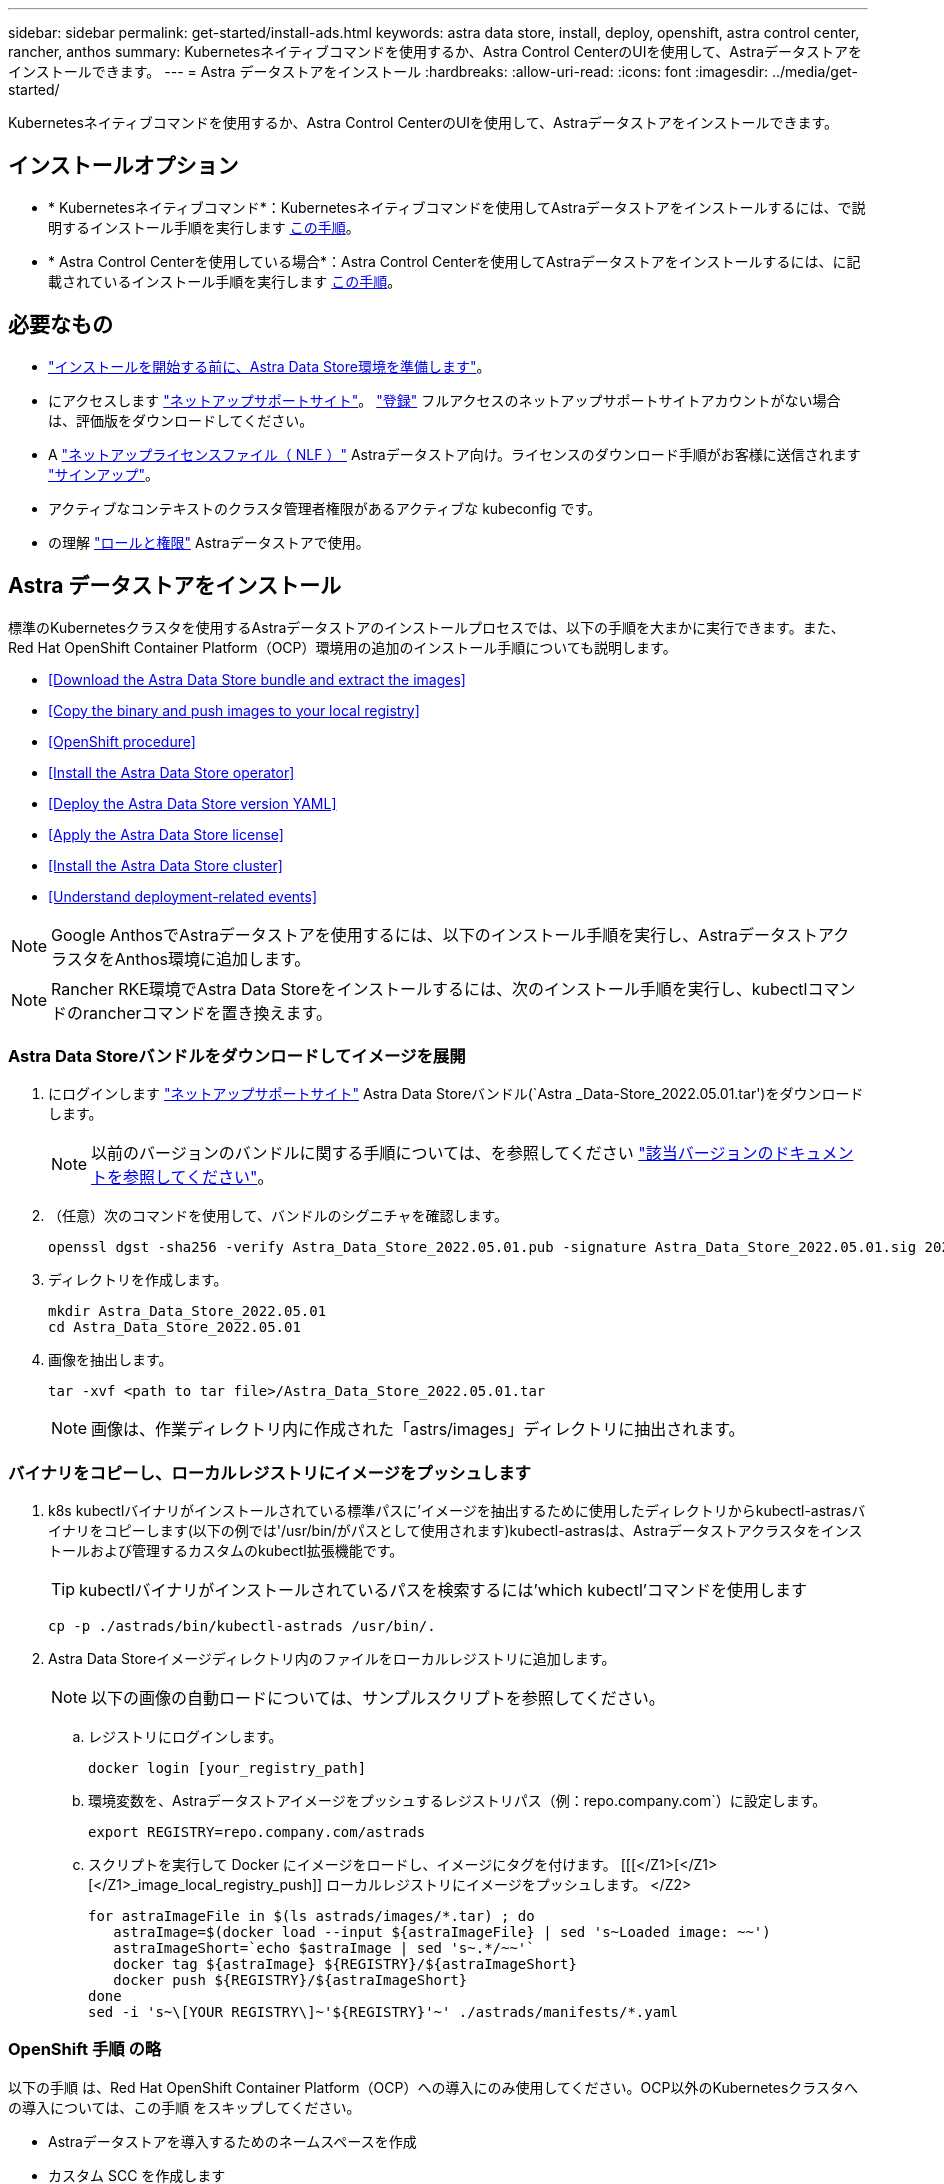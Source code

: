 ---
sidebar: sidebar 
permalink: get-started/install-ads.html 
keywords: astra data store, install, deploy, openshift, astra control center, rancher, anthos 
summary: Kubernetesネイティブコマンドを使用するか、Astra Control CenterのUIを使用して、Astraデータストアをインストールできます。 
---
= Astra データストアをインストール
:hardbreaks:
:allow-uri-read: 
:icons: font
:imagesdir: ../media/get-started/


Kubernetesネイティブコマンドを使用するか、Astra Control CenterのUIを使用して、Astraデータストアをインストールできます。



== インストールオプション

* * Kubernetesネイティブコマンド*：Kubernetesネイティブコマンドを使用してAstraデータストアをインストールするには、で説明するインストール手順を実行します <<Install Astra Data Store,この手順>>。
* * Astra Control Centerを使用している場合*：Astra Control Centerを使用してAstraデータストアをインストールするには、に記載されているインストール手順を実行します <<Install Astra Data Store using Astra Control Center,この手順>>。




== 必要なもの

* link:requirements.html["インストールを開始する前に、Astra Data Store環境を準備します"]。
* にアクセスします https://mysupport.netapp.com/site/products/all/details/astra-data-store/downloads-tab["ネットアップサポートサイト"^]。 https://www.netapp.com/cloud-services/astra/data-store-form/["登録"^] フルアクセスのネットアップサポートサイトアカウントがない場合は、評価版をダウンロードしてください。
* A link:../get-started/requirements.html#licensing["ネットアップライセンスファイル（ NLF ）"] Astraデータストア向け。ライセンスのダウンロード手順がお客様に送信されます https://www.netapp.com/cloud-services/astra/data-store-form["サインアップ"^]。
* アクティブなコンテキストのクラスタ管理者権限があるアクティブな kubeconfig です。
* の理解 link:../get-started/faq-ads.html#installation-and-use-of-astra-data-store-on-a-kubernetes-cluster["ロールと権限"] Astraデータストアで使用。




== Astra データストアをインストール

標準のKubernetesクラスタを使用するAstraデータストアのインストールプロセスでは、以下の手順を大まかに実行できます。また、Red Hat OpenShift Container Platform（OCP）環境用の追加のインストール手順についても説明します。

* <<Download the Astra Data Store bundle and extract the images>>
* <<Copy the binary and push images to your local registry>>
* <<OpenShift procedure>>
* <<Install the Astra Data Store operator>>
* <<Deploy the Astra Data Store version YAML>>
* <<Apply the Astra Data Store license>>
* <<Install the Astra Data Store cluster>>
* <<Understand deployment-related events>>



NOTE: Google AnthosでAstraデータストアを使用するには、以下のインストール手順を実行し、AstraデータストアクラスタをAnthos環境に追加します。


NOTE: Rancher RKE環境でAstra Data Storeをインストールするには、次のインストール手順を実行し、kubectlコマンドのrancherコマンドを置き換えます。



=== Astra Data Storeバンドルをダウンロードしてイメージを展開

. にログインします https://mysupport.netapp.com/site/products/all/details/astra-data-store/downloads-tab["ネットアップサポートサイト"^] Astra Data Storeバンドル(`Astra _Data-Store_2022.05.01.tar')をダウンロードします。
+

NOTE: 以前のバージョンのバンドルに関する手順については、を参照してください link:../ads-earlier-versions.html["該当バージョンのドキュメントを参照してください"]。

. （任意）次のコマンドを使用して、バンドルのシグニチャを確認します。
+
[listing]
----
openssl dgst -sha256 -verify Astra_Data_Store_2022.05.01.pub -signature Astra_Data_Store_2022.05.01.sig 2022.12.01_ads.tar
----
. ディレクトリを作成します。
+
[listing]
----
mkdir Astra_Data_Store_2022.05.01
cd Astra_Data_Store_2022.05.01
----
. 画像を抽出します。
+
[listing]
----
tar -xvf <path to tar file>/Astra_Data_Store_2022.05.01.tar
----
+

NOTE: 画像は、作業ディレクトリ内に作成された「astrs/images」ディレクトリに抽出されます。





=== バイナリをコピーし、ローカルレジストリにイメージをプッシュします

. k8s kubectlバイナリがインストールされている標準パスに'イメージを抽出するために使用したディレクトリからkubectl-astrasバイナリをコピーします(以下の例では'/usr/bin/がパスとして使用されます)kubectl-astrasは、Astraデータストアクラスタをインストールおよび管理するカスタムのkubectl拡張機能です。
+

TIP: kubectlバイナリがインストールされているパスを検索するには'which kubectl'コマンドを使用します

+
[listing]
----
cp -p ./astrads/bin/kubectl-astrads /usr/bin/.
----
. Astra Data Storeイメージディレクトリ内のファイルをローカルレジストリに追加します。
+

NOTE: 以下の画像の自動ロードについては、サンプルスクリプトを参照してください。

+
.. レジストリにログインします。
+
[listing]
----
docker login [your_registry_path]
----
.. 環境変数を、Astraデータストアイメージをプッシュするレジストリパス（例：repo.company.com`）に設定します。
+
[listing]
----
export REGISTRY=repo.company.com/astrads
----
.. スクリプトを実行して Docker にイメージをロードし、イメージにタグを付けます。 [[[</Z1>[</Z1>[</Z1>_image_local_registry_push]] ローカルレジストリにイメージをプッシュします。 </Z2>
+
[listing]
----
for astraImageFile in $(ls astrads/images/*.tar) ; do
   astraImage=$(docker load --input ${astraImageFile} | sed 's~Loaded image: ~~')
   astraImageShort=`echo $astraImage | sed 's~.*/~~'`
   docker tag ${astraImage} ${REGISTRY}/${astraImageShort}
   docker push ${REGISTRY}/${astraImageShort}
done
sed -i 's~\[YOUR REGISTRY\]~'${REGISTRY}'~' ./astrads/manifests/*.yaml
----






=== OpenShift 手順 の略

以下の手順 は、Red Hat OpenShift Container Platform（OCP）への導入にのみ使用してください。OCP以外のKubernetesクラスタへの導入については、この手順 をスキップしてください。

* Astraデータストアを導入するためのネームスペースを作成
* カスタム SCC を作成します
* ロールとロールのバインドを作成します


.詳細
====
すべてのAstraデータストアコンポーネントをインストールする名前空間「astrs-system」を作成します。

次の手順は、Red Hat OpenShift Container Platform（OCP）に導入する場合にのみ必要です。

. ネームスペースを作成します。
+
[listing]
----
kubectl create -f ads_namespace.yaml
----
+
例： ads_namespac.yaml

+
[listing]
----
apiVersion: v1
kind: Namespace
metadata:
  labels:
    control-plane: operator
  name: astrads-system
----


OpenShift では、セキュリティコンテキスト制約（ SCC ）を使用して、ポッドで実行できるアクションを制御します。デフォルトでは、任意のコンテナの実行には制限付き SCC が付与され、その SCC で定義された機能のみが付与されます。

制限付きSCCでは、Astra Data Storeクラスタポッドで必要な権限は提供されません。この手順 を使用して、Astraデータストアに対して必要な権限（サンプルに記載）を付与します。

カスタムSCCをAstra Data Storeネームスペースのデフォルトのサービスアカウントに割り当てます。

以下の手順は、 Red Hat OpenShift Container Platform （ OCP ）に導入する場合にのみ必要です。

. カスタム SCC を作成します。
+
[listing]
----
kubectl create -f ads_privileged_scc.yaml
----
+
サンプル： ads_privileged_ssc.yaml

+
[listing]
----
allowHostDirVolumePlugin: true
allowHostIPC: true
allowHostNetwork: true
allowHostPID: true
allowHostPorts: true
allowPrivilegeEscalation: true
allowPrivilegedContainer: true
allowedCapabilities:
- '*'
allowedUnsafeSysctls:
- '*'
apiVersion: security.openshift.io/v1
defaultAddCapabilities: null
fsGroup:
  type: RunAsAny
groups: []
kind: SecurityContextConstraints
metadata:
  annotations:
    kubernetes.io/description: 'ADS privileged. Grant with caution.'
    release.openshift.io/create-only: "true"
  name: ads-privileged
priority: null
readOnlyRootFilesystem: false
requiredDropCapabilities: null
runAsUser:
  type: RunAsAny
seLinuxContext:
  type: RunAsAny
seccompProfiles:
- '*'
supplementalGroups:
  type: RunAsAny
users:
- system:serviceaccount:astrads-system:default
volumes:
- '*'
----
. 「 OC get SCC 」コマンドを使用して、新たに追加された SCC を表示します。
+
[listing]
----
# oc get scc/ads-privileged
NAME           PRIV  CAPS  SELINUX  RUNASUSER FSGROUP   SUPGROUP  PRIORITY   READONLYROOTFS  VOLUMES
ads-privileged true  ["*"] RunAsAny RunAsAny  RunAsAny  RunAsAny  <no value> false           ["*"]
#
----


Astraデータストアのデフォルトのサービスアカウントで使用する、必要なロールとロールのバインドを作成します。

次のYAML定義では'Astraデータストアのリソースがastrads.netapp.io` APIグループに必要とするさまざまな役割を割り当てます(役割のバインドを使用)

以下の手順は、 Red Hat OpenShift Container Platform （ OCP ）に導入する場合にのみ必要です。

. 定義されたロールとロールのバインドを作成します。
+
[listing]
----
kubectl create -f oc_role_bindings.yaml
----
+
例： OC_ROLE_bindings. yaml

+
[listing]
----
apiVersion: rbac.authorization.k8s.io/v1
kind: ClusterRole
metadata:
  name: privcrole
rules:
- apiGroups:
  - security.openshift.io
  resourceNames:
  - ads-privileged
  resources:
  - securitycontextconstraints
  verbs:
  - use
---
apiVersion: rbac.authorization.k8s.io/v1
kind: RoleBinding
metadata:
  name: default-scc-rolebinding
  namespace: astrads-system
roleRef:
  apiGroup: rbac.authorization.k8s.io
  kind: ClusterRole
  name: privcrole
subjects:
- kind: ServiceAccount
  name: default
  namespace: astrads-system
---

apiVersion: rbac.authorization.k8s.io/v1
kind: Role
metadata:
  name: ownerref
  namespace: astrads-system
rules:
- apiGroups:
  - astrads.netapp.io
  resources:
  - '*/finalizers'
  verbs:
  - update
---
apiVersion: rbac.authorization.k8s.io/v1
kind: RoleBinding
metadata:
  name: or-rb
  namespace: astrads-system
roleRef:
  apiGroup: rbac.authorization.k8s.io
  kind: Role
  name: ownerref
subjects:
- kind: ServiceAccount
  name: default
  namespace: astrads-system
----


====


=== プライベートイメージレジストリを設定します

環境によっては、シークレットを使用するプライベートレジストリからイメージをプルするように設定を変更することもできます。

. 前の手順に進んでいない限り'astrs-system'名前空間を作成します
+
[listing]
----
kubectl create namespace astrads-system
----
. シークレットを作成します。
+
[listing]
----
kubectl create secret docker-registry <secret-name> -n astrads-system --docker-server=<registry name> --docker-username= <registry username> --docker-password=<registry user password>
----
. サービスアカウントにシークレット設定情報を追加します。
+
[listing]
----
kubectl patch serviceaccount default -p '{"imagePullSecrets": [{"name": "<secret-name>"}]}' -n astrads-system
----
+

NOTE: これらの変更は、のときに適用されます <<Install the Astra Data Store operator,Astra Data Storeオペレータをインストール>>。





=== Astra Data Storeオペレータをインストール

. Astraデータストアマニフェストの一覧を表示します。
+
[listing]
----
ls astrads/manifests/*yaml
----
+
対応：

+
[listing]
----
astrads/manifests/monitoring_operator.yaml
astrads/manifests/astradscluster.yaml
astrads/manifests/astradsversion.yaml
astrads/manifests/astradsoperator.yaml
astrads/manifests/vasa_asup_certs.yaml
astrads/manifests/manifest.yaml
astrads/manifests/configuration.yaml
----
. 「kubectl apply」を使用してオペレータを配備します。
+
[listing]
----
kubectl apply -f ./astrads/manifests/astradsoperator.yaml
----
+
対応：

+

NOTE: ネームスペースの応答は、標準インストールとのどちらを実行したかによって異なる場合があります link:../get-started/install-ads.html#openshift-procedure["OpenShift Container Platformのインストール"]。

+
[listing]
----
namespace/astrads-system created
customresourcedefinition.apiextensions.k8s.io/astradsadddrives.astrads.netapp.io created
customresourcedefinition.apiextensions.k8s.io/astradsautosupports.astrads.netapp.io created
customresourcedefinition.apiextensions.k8s.io/astradscloudsnapshots.astrads.netapp.io created
customresourcedefinition.apiextensions.k8s.io/astradsclusters.astrads.netapp.io created
customresourcedefinition.apiextensions.k8s.io/astradsexportpolicies.astrads.netapp.io created
customresourcedefinition.apiextensions.k8s.io/astradsfaileddrives.astrads.netapp.io created
customresourcedefinition.apiextensions.k8s.io/astradskeyproviders.astrads.netapp.io created
customresourcedefinition.apiextensions.k8s.io/astradslicenses.astrads.netapp.io created
customresourcedefinition.apiextensions.k8s.io/astradsnfsoptions.astrads.netapp.io created
customresourcedefinition.apiextensions.k8s.io/astradsnodeinfoes.astrads.netapp.io created
customresourcedefinition.apiextensions.k8s.io/astradsnodemanagements.astrads.netapp.io created
customresourcedefinition.apiextensions.k8s.io/astradsqospolicies.astrads.netapp.io created
customresourcedefinition.apiextensions.k8s.io/astradssearkeyrotaterequests.astrads.netapp.io created
customresourcedefinition.apiextensions.k8s.io/astradsversions.astrads.netapp.io created
customresourcedefinition.apiextensions.k8s.io/astradsvolumefiles.astrads.netapp.io created
customresourcedefinition.apiextensions.k8s.io/astradsvolumes.astrads.netapp.io created
customresourcedefinition.apiextensions.k8s.io/astradsvolumesnapshots.astrads.netapp.io created
role.rbac.authorization.k8s.io/astrads-astrads-system-admin-role created
role.rbac.authorization.k8s.io/astrads-astrads-system-reader-role created
role.rbac.authorization.k8s.io/astrads-astrads-system-writer-role created
role.rbac.authorization.k8s.io/astrads-leader-election-role created
role.rbac.authorization.k8s.io/astrads-manager-role created
clusterrole.rbac.authorization.k8s.io/astrads-astrads-admin-clusterrole created
clusterrole.rbac.authorization.k8s.io/astrads-astrads-reader-clusterrole created
clusterrole.rbac.authorization.k8s.io/astrads-astrads-writer-clusterrole created
clusterrole.rbac.authorization.k8s.io/astrads-astradsautosupport-editor-role created
clusterrole.rbac.authorization.k8s.io/astrads-astradsautosupport-viewer-role created
clusterrole.rbac.authorization.k8s.io/astrads-astradscloudsnapshot-editor-role created
clusterrole.rbac.authorization.k8s.io/astrads-astradscloudsnapshot-viewer-role created
clusterrole.rbac.authorization.k8s.io/astrads-astradscluster-editor-role created
clusterrole.rbac.authorization.k8s.io/astrads-astradscluster-viewer-role created
clusterrole.rbac.authorization.k8s.io/astrads-astradsexportpolicy-editor-role created
clusterrole.rbac.authorization.k8s.io/astrads-astradsexportpolicy-viewer-role created
clusterrole.rbac.authorization.k8s.io/astrads-astradsfaileddrive-editor-role created
clusterrole.rbac.authorization.k8s.io/astrads-astradsfaileddrive-viewer-role created
clusterrole.rbac.authorization.k8s.io/astrads-astradslicense-editor-role created
clusterrole.rbac.authorization.k8s.io/astrads-astradslicense-viewer-role created
clusterrole.rbac.authorization.k8s.io/astrads-astradsnfsoption-editor-role created
clusterrole.rbac.authorization.k8s.io/astrads-astradsnfsoption-viewer-role created
clusterrole.rbac.authorization.k8s.io/astrads-astradsnodeinfo-editor-role created
clusterrole.rbac.authorization.k8s.io/astrads-astradsnodeinfo-viewer-role created
clusterrole.rbac.authorization.k8s.io/astrads-astradsnodemanagement-editor-role created
clusterrole.rbac.authorization.k8s.io/astrads-astradsnodemanagement-viewer-role created
clusterrole.rbac.authorization.k8s.io/astrads-astradsqospolicy-viewer-role created
clusterrole.rbac.authorization.k8s.io/astrads-astradsversion-editor-role created
clusterrole.rbac.authorization.k8s.io/astrads-astradsversion-viewer-role created
clusterrole.rbac.authorization.k8s.io/astrads-astradsvolume-editor-role created
clusterrole.rbac.authorization.k8s.io/astrads-astradsvolume-viewer-role created
clusterrole.rbac.authorization.k8s.io/astrads-astradsvolumefile-editor-role created
clusterrole.rbac.authorization.k8s.io/astrads-astradsvolumefile-viewer-role created
clusterrole.rbac.authorization.k8s.io/astrads-astradsvolumesnapshot-editor-role created
clusterrole.rbac.authorization.k8s.io/astrads-astradsvolumesnapshot-viewer-role created
clusterrole.rbac.authorization.k8s.io/astrads-manager-role created
rolebinding.rbac.authorization.k8s.io/astrads-astrads-admin-rolebinding created
rolebinding.rbac.authorization.k8s.io/astrads-astrads-reader-rolebinding created
rolebinding.rbac.authorization.k8s.io/astrads-astrads-writer-rolebinding created
rolebinding.rbac.authorization.k8s.io/astrads-leader-election-rolebinding created
rolebinding.rbac.authorization.k8s.io/astrads-manager-rolebinding created
clusterrolebinding.rbac.authorization.k8s.io/astrads-astrads-admin-rolebinding created
clusterrolebinding.rbac.authorization.k8s.io/astrads-astrads-reader-rolebinding created
clusterrolebinding.rbac.authorization.k8s.io/astrads-astrads-writer-rolebinding created
clusterrolebinding.rbac.authorization.k8s.io/astrads-manager-rolebinding created
configmap/astrads-autosupport-cm created
configmap/astrads-firetap-cm created
configmap/astrads-kevents-asup created
configmap/astrads-metrics-cm created
secret/astrads-autosupport-certs created
secret/astrads-webhook-server-cert created
service/astrads-webhook-service created
deployment.apps/astrads-operator created
----
. Astra データストアオペレータポッドが起動し、実行中であることを確認します。
+
[listing]
----
kubectl get pods -n astrads-system
----
+
対応：

+
[listing]
----
NAME                                READY   STATUS    RESTARTS   AGE
astrads-operator-5ffb94fbf-7ln4h    1/1     Running   0          17m
----




=== Astra Data StoreバージョンYAMLを導入します

. kubectl applyを使用した配備:
+
[listing]
----
kubectl apply -f ./astrads/manifests/astradsversion.yaml
----
. ポッドが実行されていることを確認します。
+
[listing]
----
kubectl get pods -n astrads-system
----
+
対応：

+
[listing]
----
NAME                                          READY   STATUS    RESTARTS   AGE
astrads-cluster-controller-7f6f884645-xxf2n   1/1     Running   0          117s
astrads-ds-nodeinfo-2jqnk                     1/1     Running   0          2m7s
astrads-ds-nodeinfo-dbk7v                     1/1     Running   0          2m7s
astrads-ds-nodeinfo-rn9tt                     1/1     Running   0          2m7s
astrads-ds-nodeinfo-vsmhv                     1/1     Running   0          2m7s
astrads-license-controller-fb8fd56bc-bxq7j    1/1     Running   0          2m2s
astrads-operator-5ffb94fbf-7ln4h              1/1     Running   0          2m10s
----




=== Astraデータストアライセンスを適用します

. ネットアップから入手したネットアップライセンスファイル（NLF）を適用します。コマンドを実行する前に、使用しているクラスタの名前（「 <AstrA-Data-Store-cluster-name>` ）を入力します <<Install the Astra Data Store cluster,導入に進みます>> または ' すでに配備されているか ' ライセンス・ファイルへのパス (`<file_path/file.txt>`) があります
+
[listing]
----
kubectl astrads license add --license-file-path <file_path/file.txt> --ads-cluster-name <Astra-Data-Store-cluster-name> -n astrads-system
----
. ライセンスが追加されたことを確認します。
+
[listing]
----
kubectl astrads license list
----
+
対応：

+
[listing]
----
NAME                    ADSCLUSTER               VALID PRODUCT          EVALUATION  ENDDATE     VALIDATED
e100000006-ads-capacity astrads-example-cluster  true  Astra Data Store true        2023-01-23  2022-04-04T14:38:54Z
----




=== Astraデータストアクラスタをインストール

. YAML ファイルを開きます。
+
[listing]
----
vim ./astrads/manifests/astradscluster.yaml
----
. YAML ファイルで次の値を編集します。
+

NOTE: YAML ファイルの簡単な例は、次の手順を実行します。

+
.. （必須） * Metadata* ：「 metadata 」で、「 name 」の文字列をクラスタの名前に変更します。このクラスタ名は、ときと同じである必要があります <<Apply the Astra Data Store license,ライセンスを適用します>>。
.. ( 必須 )*Spec*:'spec' の次の必須値を変更します
+
*** ライセンスとAstra Data Storeのインストール・サイズに応じて'adsNodeConfig'の値をインストールに必要な値に変更します
+
**** 小：CPU 9個とメモリ38個
**** 中：CPU 23基、メモリ94基


*** (オプション)「adsNodeSelector`」セクションに関するコメントを削除します。選択したワーカーノードのプールにのみインストールするようにAstraデータストアを制限する場合は、この設定を行います。
*** （オプション）Astra Data Storeクラスタで使用するノードの数を4-16の範囲で指定します。
*** 「 mvip 」文字列を、クラスタ内の任意のワーカーノードからルーティング可能なフローティング管理 IP の IP アドレスに変更します。
*** 「 adsDataNetworks 」に、 NetApp ボリュームをマウントするホストからルーティング可能なフローティング IP アドレス（「アドレス」）をカンマで区切って追加します。ノードごとに 1 つのフローティング IP アドレスを使用します。データネットワークIPアドレスは、Astraデータストアノードと同じ数以上にする必要があります。Astraデータストアの場合、この方法は、あとでクラスタを拡張する場合は少なくとも4つのアドレス、または最大16個を意味します。
*** 「 adsDataNetworks 」で、データネットワークが使用するネットマスクを指定します。
*** 「 adsNetworkInterfaces 」で、「 <mgmt_interface_name> 」および「 <cluster_and _storage_interface_name> 」の値を、管理、クラスタ、およびストレージに使用するネットワークインターフェイス名に置き換えます。名前を指定しない場合、ノードのプライマリインターフェイスが管理、クラスタ、ストレージのネットワークに使用されます。「adsNetworkInterfaces」セクションのコメントも削除してください。
+

NOTE: クラスタとストレージのネットワークのインターフェイスが同じである必要があります。Astraデータストア管理インターフェイスは、Kubernetesノードの管理インターフェイスと同じである必要があります。



.. （任意） * monitoringConfig* ：を設定する場合 <<Install the monitoring operator,監視オペレータ>> （監視に Astra Control Center を使用していない場合はオプション）、セクションからコメントを削除し、エージェント CR （監視用オペレータリソース）が適用されるネームスペース（デフォルトは「 NetApp-monitoring 」）を追加し、前の手順で使用したレジストリ（「 Your_registry_path 」）のリポジトリパスを追加します。
.. （任意） * autoSupportConfig * ：を保持します link:../support/autosupport.html["AutoSupport"] プロキシを設定する必要がない場合のデフォルト値は次のとおりです。
+
*** 「 ProxyURL 」の場合は、 AutoSupport バンドルの転送に使用するポートにプロキシの URL を設定します。


+

NOTE: 簡潔にするために、以下のYAMLサンプルからコメントが削除されています。



+
[listing, subs="+quotes"]
----
apiVersion: astrads.netapp.io/v1beta1
kind: AstraDSCluster
*metadata:*
  *name: astrads-cluster-name*
  namespace: astrads-system
*spec:*
  *adsNodeConfig:*
    *cpu: 9*
    *memory: 38*
  # [Optional] Specify node selector labels to select the nodes for creating ADS cluster
  # adsNodeSelector:
  #   matchLabels:
  #     customLabelKey: customLabelValue
  adsNodeCount: 4
  *mvip: ""*
  *adsDataNetworks:*
    *- addresses: ""*
      *netmask:*
  # Specify the network interface names to use for management, cluster and storage networks.
  # If none are specified, the node's primary interface will be used for management, cluster and storage networking.
  # To move the cluster and storage networks to a different interface than management, specify all three interfaces to use here.
  # NOTE: The cluster and storage networks need to be on the same interface.
  *adsNetworkInterfaces:*
    *managementInterface: "<mgmt_interface_name>"*
    *clusterInterface: "<cluster_and_storage_interface_name>"*
    *storageInterface: "<cluster_and_storage_interface_name>"*
  # [Optional] Provide a monitoring config to be used to setup/configure a monitoring agent.
 *# monitoringConfig:*
   *# namespace: "netapp-monitoring"*
   *# repo: "[YOUR REGISTRY]"*
  autoSupportConfig:
    autoUpload: true
    enabled: true
    coredumpUpload: false
    historyRetentionCount: 25
    destinationURL: "https://support.netapp.com/put/AsupPut"
    # ProxyURL defines the URL of the proxy with port to be used for AutoSupport bundle transfer
    *# proxyURL:*
    periodic:
      - schedule: "0 0 * * *"
        periodicconfig:
        - component:
            name: storage
            event: dailyMonitoring
          userMessage: Daily Monitoring Storage AutoSupport bundle
          nodes: all
        - component:
            name: controlplane
            event: daily
          userMessage: Daily Control Plane AutoSupport bundle
----
. kubectl apply を使用してクラスタを導入します
+
[listing]
----
kubectl apply -f ./astrads/manifests/astradscluster.yaml
----
. クラスタ作成処理が完了するまで数分待ってから、ポッドが実行されていることを確認します。
+
[listing]
----
kubectl get pods -n astrads-system
----
+
回答例：

+
[listing]
----
NAME                                              READY     STATUS    RESTARTS    AGE
astrads-cluster-controller-7c67cc7f7b-2jww2       1/1       Running   0           7h31m
astrads-deployment-support-788b859c65-2qjkn       3/3       Running   19          12d
astrads-ds-astrads-cluster-1ab0dbc-j9jzc          1/1       Running   0           5d2h
astrads-ds-astrads-cluster-1ab0dbc-k9wp8          1/1       Running   0           5d1h
astrads-ds-astrads-cluster-1ab0dbc-pwk42          1/1       Running   0           5d2h
astrads-ds-astrads-cluster-1ab0dbc-qhvc6          1/1       Running   0           8h
astrads-ds-nodeinfo-gcmj8                         1/1       Running   1           12d
astrads-ds-nodeinfo-j826x                         1/1       Running   3           12d
astrads-ds-nodeinfo-vdthh                         1/1       Running   3           12d
astrads-ds-nodeinfo-xwgsf                         1/1       Running   0           12d
astrads-ds-support-828vw                          2/2       Running   2           5d2h
astrads-ds-support-astrads-example-cluster-cfzts  2/2       Running   0           8h
astrads-ds-support-astrads-example-cluster-nzkkr  2/2       Running   15          7h49m
astrads-ds-support-astrads-example-cluster-xxbnp  2/2       Running   1           5d2h
astrads-license-controller-86c69f76bb-s6fb7       1/1       Running   0           8h
astrads-operator-79ff8fbb6d-vpz9m                 1/1       Running   0           8h
----
. クラスタの導入の進捗を確認します。
+
[listing]
----
kubectl get astradscluster -n astrads-system
----
+
回答例：

+
[listing]
----
NAME                        STATUS    VERSION      SERIAL NUMBER    MVIP       AGE

astrads-example-cluster     created   2022.05.0-X  e100000006       10.x.x.x   13m
----




=== 導入に関連するイベントを把握

クラスタの導入中に ' オペレーション・ステータスは ' ブランクから ' 進行中 ' から作成済みに変更する必要がありますクラスタの導入には約 8~10 分かかります。導入中にクラスタイベントを監視するには、次のいずれかのコマンドを実行します。

[listing]
----
kubectl get events --field-selector involvedObject.kind=AstraDSCluster -n astrads-system
----
[listing]
----
kubectl describe astradscluster <cluster name> -n astrads-system
----
導入時の主なイベントを次に示します。

|===
| イベント | メッセージと重要性 


| ControlPlaneNoDesSelected」を選択します | ADSクラスタに参加するための[number]コントロールプレーンノードが正常に選択されました。Astra Data Storeオペレータは、Astraデータストアクラスタを構築するために、CPU、メモリ、ストレージ、ネットワークを備えた十分なノードを特定しました。 


| ADSClusterCreateInProgress | Astraデータストアクラスタコントローラが、クラスタ作成処理を開始しました。 


| ADSClusterCreateSuccess | クラスタが作成されました。 
|===
クラスタのステータスが「 in progress 」に変わらない場合は、オペレータログでノード選択の詳細を確認します。

[listing]
----
kubectl logs -n astrads-system <astrads operator pod name>
----
クラスタのステータスが「in progress」のままになっている場合は、クラスタコントローラのログを確認します。

[listing]
----
kubectl logs -n astrads-system <astrads cluster controller pod name>
----


== Astra Control Centerを使用してAstraデータストアをインストールします

Astra Control Centerを使用してAstraデータストアを導入および使用するには、次の手順を実行します。

.必要なもの
* 確認が完了しました <<What you'll need,一般的なAstraデータストアの前提条件>>。
* Astra Control Centerをインストールしておきます。


.手順
. https://docs.netapp.com/us-en/astra-control-center/get-started/setup_overview.html#add-a-storage-backend["Astra Control Centerを使用してAstraデータストアを導入"^]。




== 次の手順

* * Kubernetesネイティブな導入環境とサードパーティのディストリビューション*：Astra Data Storeの導入を完了するには、追加の作業を実行します link:setup-ads.html["セットアップのタスク"]。
* * Astra Control Center *：Astra Control Centerを使用してAstraデータストアを導入したことがある場合、これらの手順に従う必要はありません link:../get-started/setup-ads.html#configure-astra-data-store-monitoring["セットアップのタスク"] その他の監視オプションを設定する場合を除きます。Astraデータストアの導入後、Astra Control Center UIを使用して次の作業を実行できます。
+
** https://docs.netapp.com/us-en/astra-control-center/use/monitor-protect.html["Astraデータストア資産の健常性を監視"^]。
** https://docs.netapp.com/us-en/astra-control-center/use/manage-backend.html["Astraデータストアのバックエンドストレージを管理"^]。
** https://docs.netapp.com/us-en/astra-control-center/use/view-dashboard.html["ノード、ディスク、永続的ボリューム要求（ PVC ）を監視"^]。



